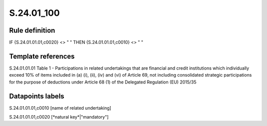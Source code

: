 ===========
S.24.01_100
===========

Rule definition
---------------

IF {S.24.01.01.01,c0020} <> " " THEN {S.24.01.01.01,c0010} <> " "


Template references
-------------------

S.24.01.01.01 Table 1 - Participations in related undertakings that are financial and credit institutions which individually exceed 10% of items included in (a) (i), (ii), (iv) and (vi) of Article 69, not including consolidated strategic participations for the purpose of deductions under Article 68 (1) of the Delegated Regulation (EU) 2015/35


Datapoints labels
-----------------

S.24.01.01.01,c0010 [name of related undertaking]

S.24.01.01.01,c0020 [*natural key*|"mandatory"]



